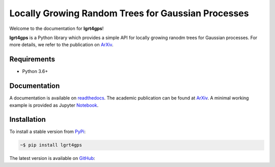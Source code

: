 Locally Growing Random Trees for Gaussian Processes
---------------------------------------------------

Welcome to the documentation for **lgrt4gps**!

**lgrt4gps** is a Python library which provides a simple API for 
locally growing ranodm trees for Gaussian processes.
For more details, we refer to the publication on ArXiv_.

Requirements
============

- Python 3.6+

Documentation
=============

A documentation is available on readthedocs_.
The academic publication can be found at ArXiv_.
A minimal working example is provided as Jupyter Notebook_.

Installation
============

To install a stable version from PyPi_:

.. code-block:: bash

    ~$ pip install lgrt4gps

The latest version is available on GitHub_:



.. _PyPi: https://pypi.org/project/lgrt4gps/
.. _GitHub: https://github.com/jumlauft/LGRT4GPs
.. _ArXiv: https://arxiv.org/abs/2006.09446
.. _readthedocs: https://lgrt4gps.readthedocs.io/en/latest/
.. _Notebook: https://github.com/jumlauft/LGRT4GPs/blob/main/demo/demo_1D.ipynb
